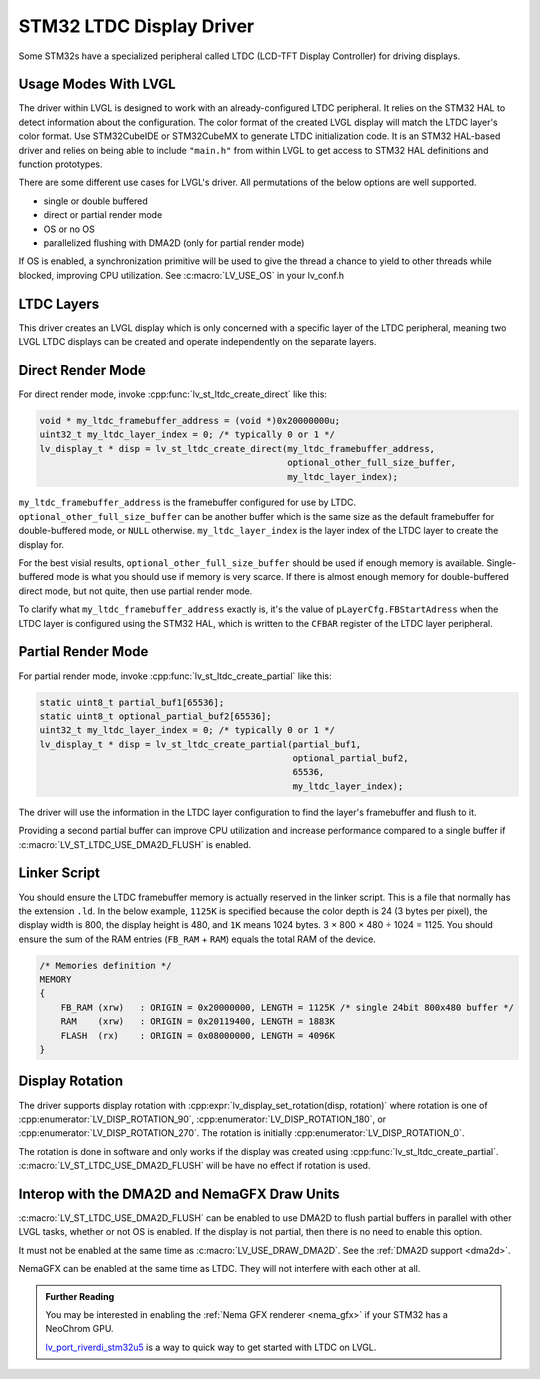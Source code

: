 .. _stm32 ltdc driver:

=========================
STM32 LTDC Display Driver
=========================

Some STM32s have a specialized peripheral called
LTDC (LCD-TFT Display Controller) for driving displays.


Usage Modes With LVGL
*********************

The driver within LVGL is designed to work with an
already-configured LTDC peripheral. It relies on the
STM32 HAL to detect information about the configuration.
The color format of the created LVGL display will
match the LTDC layer's color format. Use STM32CubeIDE
or STM32CubeMX to generate LTDC initialization code.
It is an STM32 HAL-based driver and relies on being
able to include ``"main.h"`` from within LVGL to get
access to STM32 HAL definitions and function prototypes.

There are some different use cases for LVGL's driver.
All permutations of the below options are well supported.

- single or double buffered
- direct or partial render mode
- OS or no OS
- parallelized flushing with DMA2D (only for partial render mode)

If OS is enabled, a synchronization primitive will be used to
give the thread a chance to yield to other threads while blocked,
improving CPU utilization. See :c:macro:`LV_USE_OS` in your lv_conf.h


LTDC Layers
***********

This driver creates an LVGL display
which is only concerned with a specific layer of the LTDC peripheral, meaning
two LVGL LTDC displays can be created and operate independently on the separate
layers.


Direct Render Mode
******************

For direct render mode, invoke :cpp:func:`lv_st_ltdc_create_direct` like this:

.. code-block:: c

    void * my_ltdc_framebuffer_address = (void *)0x20000000u;
    uint32_t my_ltdc_layer_index = 0; /* typically 0 or 1 */
    lv_display_t * disp = lv_st_ltdc_create_direct(my_ltdc_framebuffer_address,
                                                   optional_other_full_size_buffer,
                                                   my_ltdc_layer_index);

``my_ltdc_framebuffer_address`` is the framebuffer configured for use by
LTDC. ``optional_other_full_size_buffer`` can be another buffer which is the same
size as the default framebuffer for double-buffered
mode, or ``NULL`` otherwise. ``my_ltdc_layer_index`` is the layer index of the
LTDC layer to create the display for.

For the best visial results, ``optional_other_full_size_buffer`` should be used
if enough memory is available. Single-buffered mode is what you should use
if memory is very scarce. If there is almost enough memory for double-buffered
direct mode, but not quite, then use partial render mode.

To clarify what ``my_ltdc_framebuffer_address`` exactly is, it's the value of
``pLayerCfg.FBStartAdress`` when the LTDC layer is configured using the STM32 HAL,
which is written to the ``CFBAR`` register of the LTDC layer peripheral.

.. image:: /_static/images/stm32cubemx-ltdc-fbaddr.png


Partial Render Mode
*******************

For partial render mode, invoke :cpp:func:`lv_st_ltdc_create_partial` like this:

.. code-block:: c

    static uint8_t partial_buf1[65536];
    static uint8_t optional_partial_buf2[65536];
    uint32_t my_ltdc_layer_index = 0; /* typically 0 or 1 */
    lv_display_t * disp = lv_st_ltdc_create_partial(partial_buf1,
                                                    optional_partial_buf2,
                                                    65536,
                                                    my_ltdc_layer_index);

The driver will use the information in the LTDC layer configuration to find the
layer's framebuffer and flush to it.

Providing a second partial buffer can improve CPU utilization and increase
performance compared to
a single buffer if :c:macro:`LV_ST_LTDC_USE_DMA2D_FLUSH` is enabled.


Linker Script
*************

.. |times|  unicode:: U+000D7 .. MULTIPLICATION SIGN
.. |divide| unicode:: U+000F7 .. DIVISION SIGN

You should ensure the LTDC framebuffer memory is actually reserved in the linker script.
This is a file that normally has the extension ``.ld``.
In the below example, ``1125K`` is specified because the color depth is 24 (3 bytes per pixel),
the display width is 800, the display height is 480, and ``1K`` means 1024 bytes.
3 |times| 800 |times| 480 |divide| 1024 = 1125. You should ensure the sum of the RAM entries
(``FB_RAM`` + ``RAM``) equals the total RAM of the device.

.. code-block::

    /* Memories definition */
    MEMORY
    {
        FB_RAM (xrw)   : ORIGIN = 0x20000000, LENGTH = 1125K /* single 24bit 800x480 buffer */
        RAM    (xrw)   : ORIGIN = 0x20119400, LENGTH = 1883K
        FLASH  (rx)    : ORIGIN = 0x08000000, LENGTH = 4096K
    }


Display Rotation
****************

The driver supports display rotation with
:cpp:expr:`lv_display_set_rotation(disp, rotation)` where rotation is one of
:cpp:enumerator:`LV_DISP_ROTATION_90`, :cpp:enumerator:`LV_DISP_ROTATION_180`,
or :cpp:enumerator:`LV_DISP_ROTATION_270`. The rotation is initially
:cpp:enumerator:`LV_DISP_ROTATION_0`.

The rotation is done in software and only works if the display was
created using :cpp:func:`lv_st_ltdc_create_partial`.
:c:macro:`LV_ST_LTDC_USE_DMA2D_FLUSH` will be have no effect if rotation
is used.


Interop with the DMA2D and NemaGFX Draw Units
*********************************************

:c:macro:`LV_ST_LTDC_USE_DMA2D_FLUSH` can be enabled to use DMA2D to flush
partial buffers in parallel with other LVGL tasks, whether or not OS is
enabled. If the display is not partial, then there is no need to enable this
option.

It must not be enabled at the same time as :c:macro:`LV_USE_DRAW_DMA2D`.
See the :ref:`DMA2D support <dma2d>`.

NemaGFX can be enabled at the same time as LTDC. They will not interfere
with each other at all.


.. admonition::  Further Reading

    You may be interested in enabling the :ref:`Nema GFX renderer <nema_gfx>`
    if your STM32 has a NeoChrom GPU.

    `lv_port_riverdi_stm32u5 <https://github.com/lvgl/lv_port_riverdi_stm32u5>`__
    is a way to quick way to get started with LTDC on LVGL.
